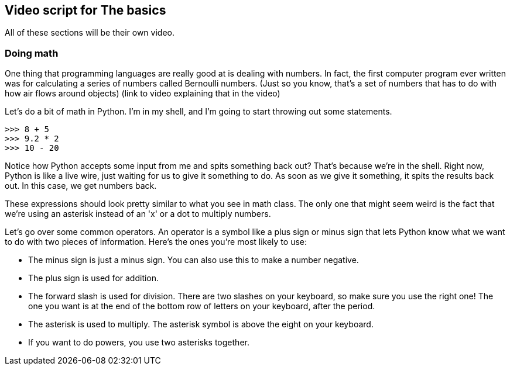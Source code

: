 == Video script for The basics

All of these sections will be their own video.

=== Doing math

One thing that programming languages are really good at is dealing with numbers. In fact, the first computer program ever written was for calculating a series of numbers called Bernoulli numbers. (Just so you know, that's a set of numbers that has to do with how air flows around objects) (link to video explaining that in the video)

Let's do a bit of math in Python. I'm in my shell, and I'm going to start throwing out some statements.

[source,python]
----
>>> 8 + 5
>>> 9.2 * 2
>>> 10 - 20
----

Notice how Python accepts some input from me and spits something back out? That's because we're in the shell. Right now, Python is like a live wire, just waiting for us to give it something to do. As soon as we give it something, it spits the results back out. In this case, we get numbers back.

These expressions should look pretty similar to what you see in math class. The only one that might seem weird is the fact that we're using an asterisk instead of an 'x' or a dot to multiply numbers.

Let's go over some common operators. An operator is a symbol like a plus sign or minus sign that lets Python know what we want to do with two pieces of information. Here's the ones you're most likely to use:

* The minus sign is just a minus sign. You can also use this to make a number negative.
* The plus sign is used for addition.
* The forward slash is used for division. There are two slashes on your keyboard, so make sure you use the right one! The one you want is at the end of the bottom row of letters on your keyboard, after the period.
* The asterisk is used to multiply. The asterisk symbol is above the eight on your keyboard.
* If you want to do powers, you use two asterisks together.

